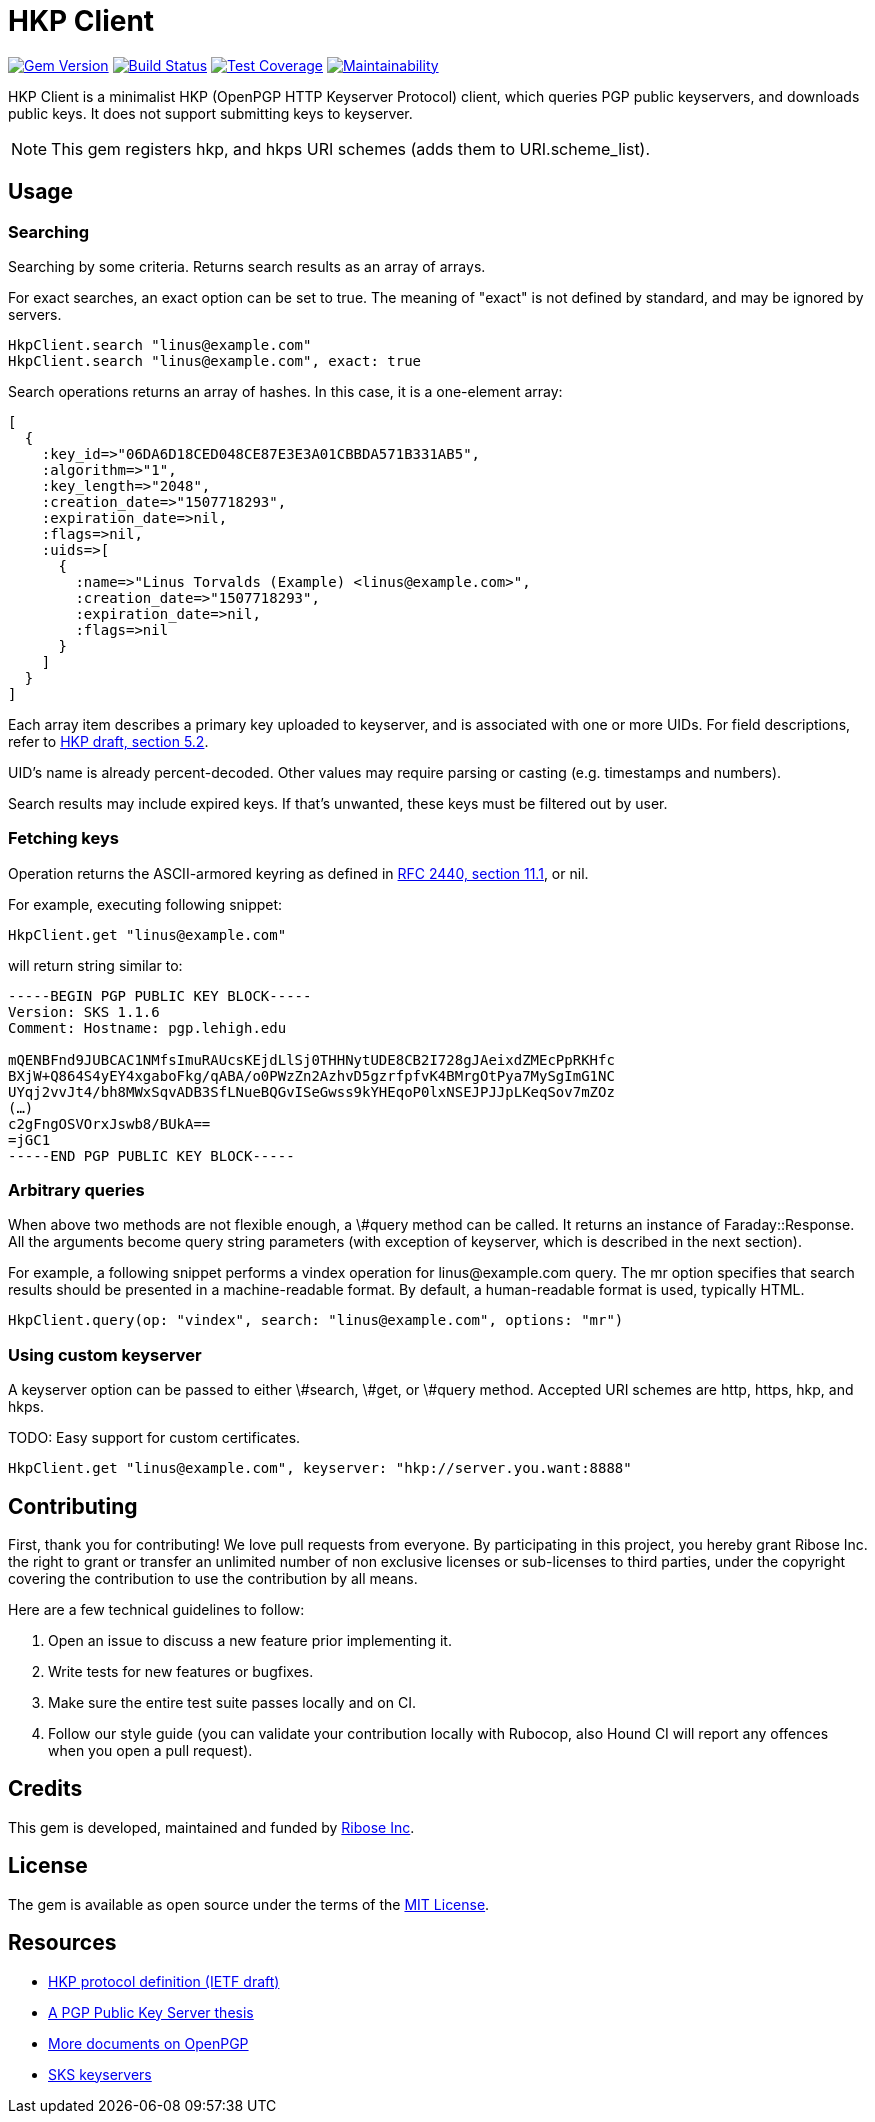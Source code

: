 = HKP Client

image:https://img.shields.io/gem/v/hkp_client.svg["Gem Version", link="https://rubygems.org/gems/hkp_client"]
image:https://img.shields.io/travis/riboseinc/hkp_client/master.svg["Build Status", link="https://travis-ci.org/riboseinc/hkp_client"]
image:https://img.shields.io/codecov/c/github/riboseinc/hkp_client.svg["Test Coverage", link="https://codecov.io/gh/riboseinc/hkp_client"]
image:https://img.shields.io/codeclimate/maintainability/riboseinc/hkp_client.svg["Maintainability", link="https://codeclimate.com/github/riboseinc/hkp_client/maintainability"]

:source-highlighter: pygments

HKP Client is a minimalist HKP (OpenPGP HTTP Keyserver Protocol) client, which
queries PGP public keyservers, and downloads public keys.  It does not support
submitting keys to keyserver.

NOTE: This gem registers +hkp+, and +hkps+ URI schemes (adds them to
+URI.scheme_list+).

== Usage

=== Searching

Searching by some criteria.  Returns search results as an array of arrays.

For exact searches, an +exact+ option can be set to true.  The meaning of
"exact" is not defined by standard, and may be ignored by servers.

[source,lang=ruby]
--------------------------------------------------------------------------------
HkpClient.search "linus@example.com"
HkpClient.search "linus@example.com", exact: true
--------------------------------------------------------------------------------

Search operations returns an array of hashes.  In this case, it is a one-element
array:

[source,lang=ruby]
--------------------------------------------------------------------------------
[
  {
    :key_id=>"06DA6D18CED048CE87E3E3A01CBBDA571B331AB5",
    :algorithm=>"1",
    :key_length=>"2048",
    :creation_date=>"1507718293",
    :expiration_date=>nil,
    :flags=>nil,
    :uids=>[
      {
        :name=>"Linus Torvalds (Example) <linus@example.com>",
        :creation_date=>"1507718293",
        :expiration_date=>nil,
        :flags=>nil
      }
    ]
  }
]
--------------------------------------------------------------------------------

Each array item describes a primary key uploaded to keyserver, and is associated
with one or more UIDs.  For field descriptions, refer to
https://tools.ietf.org/html/draft-shaw-openpgp-hkp-00#section-5.2[HKP draft,
section 5.2].

UID's name is already percent-decoded.  Other values may require parsing or
casting (e.g. timestamps and numbers).

Search results may include expired keys.  If that's unwanted, these keys must
be filtered out by user.

=== Fetching keys

Operation returns the ASCII-armored keyring as defined in
https://tools.ietf.org/html/rfc2440#section-11.1[RFC 2440, section 11.1],
or +nil+.

For example, executing following snippet:

[source,lang=ruby]
--------------------------------------------------------------------------------
HkpClient.get "linus@example.com"
--------------------------------------------------------------------------------

will return string similar to:

--------------------------------------------------------------------------------
-----BEGIN PGP PUBLIC KEY BLOCK-----
Version: SKS 1.1.6
Comment: Hostname: pgp.lehigh.edu

mQENBFnd9JUBCAC1NMfsImuRAUcsKEjdLlSj0THHNytUDE8CB2I728gJAeixdZMEcPpRKHfc
BXjW+Q864S4yEY4xgaboFkg/qABA/o0PWzZn2AzhvD5gzrfpfvK4BMrgOtPya7MySgImG1NC
UYqj2vvJt4/bh8MWxSqvADB3SfLNueBQGvISeGwss9kYHEqoP0lxNSEJPJJpLKeqSov7mZOz
(…)
c2gFngOSVOrxJswb8/BUkA==
=jGC1
-----END PGP PUBLIC KEY BLOCK-----
--------------------------------------------------------------------------------

=== Arbitrary queries

When above two methods are not flexible enough, a +\#query+ method can be
called.  It returns an instance of +Faraday::Response+.  All the arguments
become query string parameters (with exception of +keyserver+, which is
described in the next section).

For example, a following snippet performs a +vindex+ operation for
+linus@example.com+ query.  The +mr+ option specifies that search results should
be presented in a machine-readable format.  By default, a human-readable format
is used, typically HTML.

[source,lang=ruby]
--------------------------------------------------------------------------------
HkpClient.query(op: "vindex", search: "linus@example.com", options: "mr")
--------------------------------------------------------------------------------

=== Using custom keyserver

A +keyserver+ option can be passed to either +\#search+, +\#get+, or +\#query+
method.  Accepted URI schemes are +http+, +https+, +hkp+, and +hkps+.

TODO: Easy support for custom certificates.

[source,lang=ruby]
--------------------------------------------------------------------------------
HkpClient.get "linus@example.com", keyserver: "hkp://server.you.want:8888"
--------------------------------------------------------------------------------

== Contributing

First, thank you for contributing!  We love pull requests from everyone.
By participating in this project, you hereby grant Ribose Inc. the right to
grant or transfer an unlimited number of non exclusive licenses or sub-licenses
to third parties, under the copyright covering the contribution to use
the contribution by all means.

Here are a few technical guidelines to follow:

1.  Open an issue to discuss a new feature prior implementing it.
2.  Write tests for new features or bugfixes.
3.  Make sure the entire test suite passes locally and on CI.
4.  Follow our style guide (you can validate your contribution locally with
    Rubocop, also Hound CI will report any offences when you open a pull
    request).

== Credits

This gem is developed, maintained and funded by
https://www.ribose.com[Ribose Inc].

== License

The gem is available as open source under the terms of the
https://opensource.org/licenses/MIT[MIT License].

== Resources

- https://tools.ietf.org/html/draft-shaw-openpgp-hkp-00[HKP protocol definition (IETF draft)]
- http://www.mit.edu/afs/net.mit.edu/project/pks/thesis/paper/thesis.html[A PGP Public Key Server thesis]
- https://www.openpgp.org/about/standard/[More documents on OpenPGP]
- https://sks-keyservers.net/[SKS keyservers]
